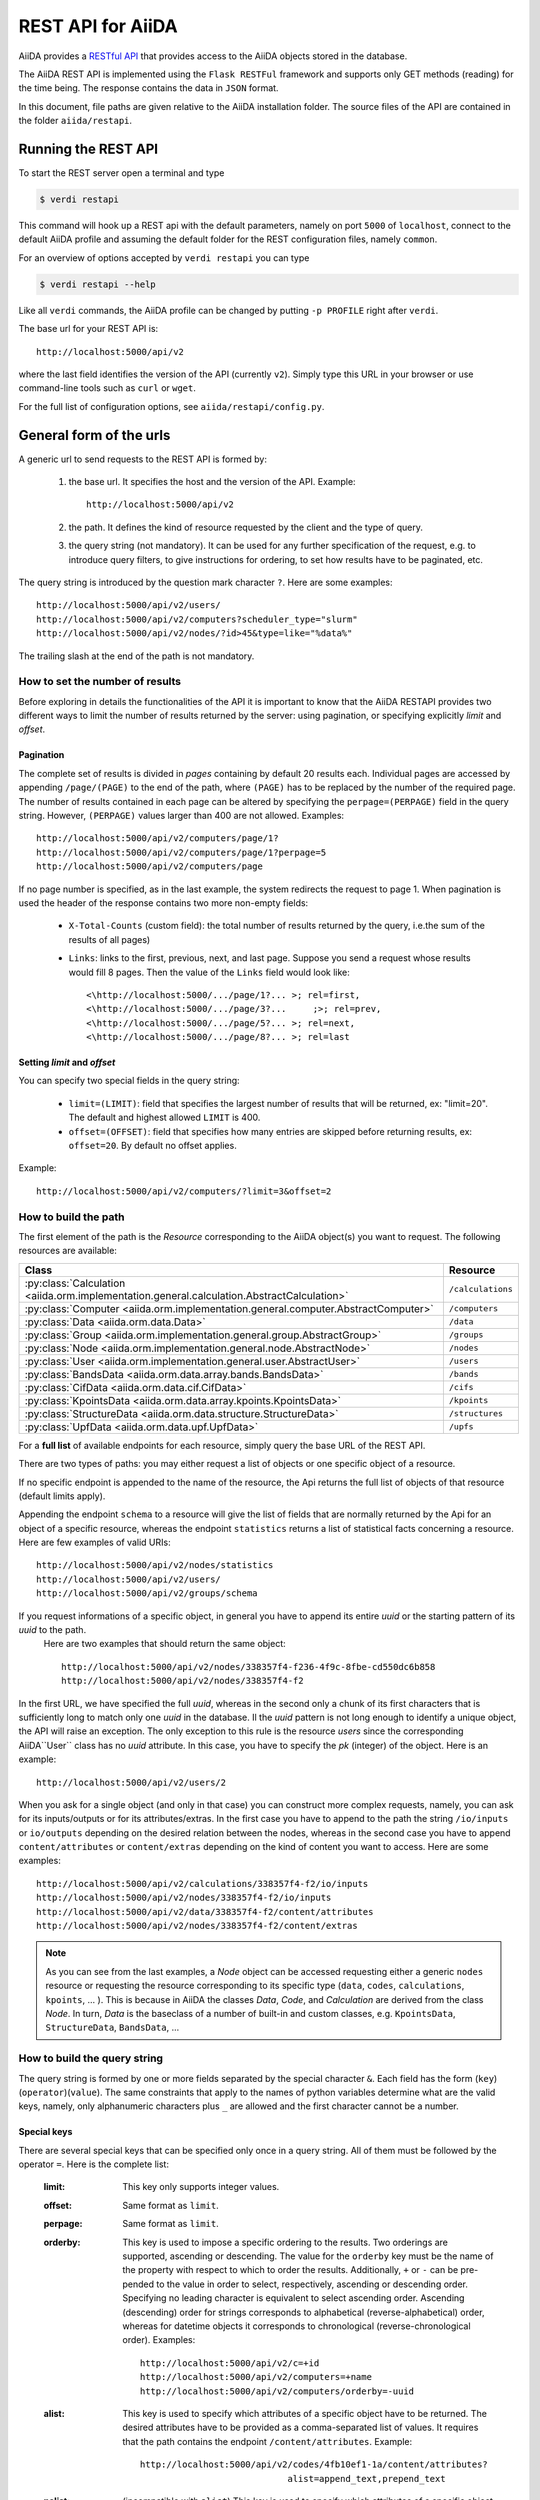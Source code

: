 .. _rest_api:

===================
REST API for AiiDA
===================

AiiDA provides a
`RESTful <https://en.wikipedia.org/wiki/Representational_state_transfer/>`_
`API <https://en.wikipedia.org/wiki/Application_programming_interface/>`_
that provides access to the AiiDA objects stored in the database.

The AiiDA REST API is implemented using the ``Flask RESTFul`` framework
and supports only GET methods (reading) for the time being.
The response contains the data in ``JSON`` format.

In this document, file paths are given relative to the AiiDA installation folder.
The source files of the API are contained in the folder ``aiida/restapi``.

Running the REST API
++++++++++++++++++++

To start the REST server open a terminal and type

.. code-block:: bash

    $ verdi restapi

This command will hook up a REST api with the default parameters, namely on port ``5000``
of ``localhost``,
connect to the default AiiDA profile and assuming the default folder for the REST configuration files, namely ``common``.

For an overview of options accepted by ``verdi restapi`` you can type

.. code-block:: bash

    $ verdi restapi --help


Like all ``verdi`` commands, the AiiDA profile can be changed by putting ``-p PROFILE`` right after ``verdi``.

The base url for your REST API is::

        http://localhost:5000/api/v2

where the last field identifies the version of the API (currently ``v2``).
Simply type this URL in your browser or use command-line tools such as ``curl`` or ``wget``.

For the full list of configuration options, see ``aiida/restapi/config.py``.


General form of the urls
++++++++++++++++++++++++

A generic url to send requests to the REST API is formed by:

    1. the base url. It specifies the host and the version of the API. Example::

        http://localhost:5000/api/v2

    2. the path. It defines the kind of resource requested by the client and the type of query.
    3. the query string (not mandatory). It can be used for any further specification of the request, e.g. to introduce query filters, to give instructions for ordering, to set how results have to be paginated, etc.

The query string is introduced by the question mark character ``?``. Here are some examples::

  http://localhost:5000/api/v2/users/
  http://localhost:5000/api/v2/computers?scheduler_type="slurm"
  http://localhost:5000/api/v2/nodes/?id>45&type=like="%data%"

The trailing slash at the end of the path is not mandatory.

How to set the number of results
--------------------------------

Before exploring in details the functionalities of the API it is important to know that the AiiDA RESTAPI provides two different ways to limit the number of results returned by the server: using pagination, or specifying explicitly *limit* and *offset*.

Pagination
**********

The complete set of results is divided in *pages* containing by default 20 results each. Individual pages are accessed by appending ``/page/(PAGE)`` to the end of the path, where ``(PAGE)`` has to be replaced by the number of the required page. The number of results contained in each page can be altered by specifying the ``perpage=(PERPAGE)`` field in the query string. However, ``(PERPAGE)`` values larger than 400 are not allowed. Examples::

    http://localhost:5000/api/v2/computers/page/1?
    http://localhost:5000/api/v2/computers/page/1?perpage=5
    http://localhost:5000/api/v2/computers/page

If no page number is specified, as in the last example, the system redirects the request to page 1. When pagination is used the header of the response contains two more non-empty fields:

    - ``X-Total-Counts`` (custom field): the total number of results returned by the query, i.e.the sum of the results of all pages)
    - ``Links``: links to the first, previous, next, and last page. Suppose you send a request whose results would fill 8 pages. Then the value of the ``Links`` field would look like::

            <\http://localhost:5000/.../page/1?... >; rel=first,
            <\http://localhost:5000/.../page/3?...     ;>; rel=prev,
            <\http://localhost:5000/.../page/5?... >; rel=next,
            <\http://localhost:5000/.../page/8?... >; rel=last

Setting *limit* and *offset*
****************************

You can specify two special fields in the query string:

    - ``limit=(LIMIT)``: field that specifies the largest number of results that will be returned, ex: "limit=20". The default and highest allowed ``LIMIT`` is 400.
    - ``offset=(OFFSET)``: field that specifies how many entries are skipped before returning results, ex: ``offset=20``. By default no offset applies.

Example::

    http://localhost:5000/api/v2/computers/?limit=3&offset=2


How to build the path
---------------------

The first element of the path is the *Resource* corresponding to the
AiiDA object(s) you want to request. The following resources are available:

+--------------------------------------------------------------------------------------------+-------------------+
| Class                                                                                      | Resource          |
+============================================================================================+===================+
| :py:class:`Calculation <aiida.orm.implementation.general.calculation.AbstractCalculation>` | ``/calculations`` |
+--------------------------------------------------------------------------------------------+-------------------+
| :py:class:`Computer <aiida.orm.implementation.general.computer.AbstractComputer>`          | ``/computers``    |
+--------------------------------------------------------------------------------------------+-------------------+
| :py:class:`Data <aiida.orm.data.Data>`                                                     | ``/data``         |
+--------------------------------------------------------------------------------------------+-------------------+
| :py:class:`Group <aiida.orm.implementation.general.group.AbstractGroup>`                   | ``/groups``       |
+--------------------------------------------------------------------------------------------+-------------------+
| :py:class:`Node <aiida.orm.implementation.general.node.AbstractNode>`                      | ``/nodes``        |
+--------------------------------------------------------------------------------------------+-------------------+
| :py:class:`User <aiida.orm.implementation.general.user.AbstractUser>`                      | ``/users``        |
+--------------------------------------------------------------------------------------------+-------------------+
| :py:class:`BandsData <aiida.orm.data.array.bands.BandsData>`                               | ``/bands``        |
+--------------------------------------------------------------------------------------------+-------------------+
| :py:class:`CifData <aiida.orm.data.cif.CifData>`                                           | ``/cifs``         |
+--------------------------------------------------------------------------------------------+-------------------+
| :py:class:`KpointsData <aiida.orm.data.array.kpoints.KpointsData>`                         | ``/kpoints``      |
+--------------------------------------------------------------------------------------------+-------------------+
| :py:class:`StructureData <aiida.orm.data.structure.StructureData>`                         | ``/structures``   |
+--------------------------------------------------------------------------------------------+-------------------+
| :py:class:`UpfData <aiida.orm.data.upf.UpfData>`                                           | ``/upfs``         |
+--------------------------------------------------------------------------------------------+-------------------+

For a **full list** of available endpoints for each resource, simply query the base URL of the REST API.

There are two types of paths: you may either request a list of objects
or one specific object of a resource.

If no specific endpoint is appended to the name of the resource, the Api
returns the full list of objects of that resource (default limits apply).

Appending the endpoint ``schema`` to a
resource will give the list of fields that are normally returned by the Api for
an object of a specific resource, whereas the endpoint ``statistics`` returns a
list of statistical facts concerning a resource.
Here are few examples of valid URIs::

    http://localhost:5000/api/v2/nodes/statistics
    http://localhost:5000/api/v2/users/
    http://localhost:5000/api/v2/groups/schema


If you request informations of a specific object, in general you have to append its entire *uuid* or the starting pattern of its *uuid* to the path.
 Here are two examples that should return the same object::

    http://localhost:5000/api/v2/nodes/338357f4-f236-4f9c-8fbe-cd550dc6b858
    http://localhost:5000/api/v2/nodes/338357f4-f2

In the first URL, we have specified the full *uuid*, whereas in the second only a chunk of its first characters that is sufficiently long to match only one *uuid* in the database.
Il the *uuid* pattern is not long enough to identify a unique object, the API will raise an exception.
The only exception to this rule is the resource *users* since the corresponding AiiDA``User`` class has no *uuid* attribute. In this case, you have to specify the *pk* (integer) of the object. Here is an example::

    http://localhost:5000/api/v2/users/2

When you ask for a single object (and only in that case) you can construct more complex requests, namely, you can ask for its inputs/outputs or for its attributes/extras. In the first case you have to append to the path the string ``/io/inputs`` or ``io/outputs`` depending on the desired relation between the nodes, whereas in the second case you have to append ``content/attributes`` or ``content/extras`` depending on the kind of content you want to access. Here are some examples::

    http://localhost:5000/api/v2/calculations/338357f4-f2/io/inputs
    http://localhost:5000/api/v2/nodes/338357f4-f2/io/inputs
    http://localhost:5000/api/v2/data/338357f4-f2/content/attributes
    http://localhost:5000/api/v2/nodes/338357f4-f2/content/extras

.. note:: As you can see from the last examples, a *Node* object can be accessed requesting either a generic ``nodes`` resource or requesting the resource corresponding to its specific type (``data``, ``codes``, ``calculations``, ``kpoints``, ... ). This is because in AiiDA  the classes *Data*, *Code*, and *Calculation* are derived from the class *Node*. In turn, *Data* is the baseclass of a number of built-in and custom classes, e.g. ``KpointsData``, ``StructureData``, ``BandsData``, ...

How to build the query string
-----------------------------

The query string is formed by one or more fields separated by the special character ``&``.
Each field has the form (``key``)(``operator``)(``value``). The same constraints that apply to the names of python variables determine what are the valid keys, namely, only alphanumeric characters plus ``_`` are allowed and the first character cannot be a number.

Special keys
************

There are several special keys that can be specified only once in a query string. All of them must be followed by the operator ``=``. Here is the complete list:

    :limit: This key only supports integer values.

    :offset: Same format as ``limit``.

    :perpage: Same format as ``limit``.

    :orderby: This key is used to impose a specific ordering to the results. Two orderings are supported, ascending or descending. The value for the ``orderby`` key must be the name of the property with respect to which to order the results. Additionally, ``+`` or ``-`` can be pre-pended to the value in order to select, respectively, ascending or descending order. Specifying no leading character is equivalent to select ascending order. Ascending (descending) order for strings corresponds to alphabetical (reverse-alphabetical) order, whereas for datetime objects it corresponds to chronological (reverse-chronological order). Examples:

        ::

            http://localhost:5000/api/v2/c=+id
            http://localhost:5000/api/v2/computers=+name
            http://localhost:5000/api/v2/computers/orderby=-uuid


    :alist: This key is used to specify which attributes of a specific object have to be returned. The desired attributes have to be provided as a comma-separated list of values. It requires that the path contains the endpoint ``/content/attributes``. Example:

        ::

            http://localhost:5000/api/v2/codes/4fb10ef1-1a/content/attributes?
                                        alist=append_text,prepend_text


    :nalist: (incompatible with ``alist``) This key is used to specify which attributes of a specific object should not be returned. The syntax is identical to ``alist``. The system returns all the attributes except those specified in the list of values.

    :elist: Similar to ``alist`` but for extras. It requires that the path contains the endpoint ``/content/extras``.

    :nelist: (incompatible with ``elist``) Similar to ``nalist`` but for extras. It requires that the path contains the endpoint ``/content/extras``.

Filters
*******

All the other fields composing a query string are filters, that is, conditions that have to be fulfilled by the retrieved objects. When a query string contains multiple filters, those are applied as if they were related by the AND logical clause, that is, the results have to fulfill all the conditions set by the filters (and not any of them). Each filter key is associated to a unique value type. The possible types are:

    :string: Text enclosed in double quotes. If the string contains double quotes those have to be escaped as ``""`` (two double quotes). Note that in the unlikely occurrence of a sequence of double quotes you will have to escape it by writing twice as many double quotes.

    :integer: Positive integer numbers.

    :datetime: Datetime objects expressed in the format ``(DATE)T(TIME)(SHIFT)`` where ``(SHIFT)`` is the time difference with respect to the UTC time. This is required to avoid any problem arising from comparing datetime values expressed in different time zones. The formats of each field are:

        1. ``YYYY-MM-DD`` for ``(DATE)`` (mandatory).
        2. ``HH:MM:SS`` for ``(TIME)`` (optional). The formats ``HH`` and ``HH:MM`` are supported too.
        3. ``+/-HH:MM`` for ``(SHIFT)`` (optional, if present requires ``(TIME)`` to be specified). The format ``+/-HH`` is allowed too. If no shift is specified UTC time is assumed. The shift format follows the general convention that eastern (western) shifts are positive (negative). The API is unaware of daylight saving times so the user is required to adjust the shift to take them into account.

        This format is ``ISO-8601`` compliant. Note that date and time fields have to be separated by the character ``T``. Examples:

        ::

            ctime>2016-04-23T05:45+03:45
            ctime<2016-04-23T05:45
            mtime>=2016-04-23


    :bool: It can be either true or false (lower case).

The following table reports what is the value type and the supported resources associated to each key.
.. note:: In the following *id* is a synonym for *pk* (often used in other sections of the documentation).

.. note:: If a key is present in the resource *data*, it will be also in the derived resources: *kpoints*, *structures*, *bands*

+----------------+----------+----------------------------------------------------------+
|key             |value type|resources                                                 |
+================+==========+==========================================================+
|id              |integer   |users, computers, groups, nodes, calculations, codes, data|
+----------------+----------+----------------------------------------------------------+
|user_id         |integer   |groups                                                    |
+----------------+----------+----------------------------------------------------------+
|uuid            |string    |computers, groups, nodes, calculations, codes, data       |
+----------------+----------+----------------------------------------------------------+
|name            |string    |computers, groups                                         |
+----------------+----------+----------------------------------------------------------+
|first_name      |string    |users                                                     |
+----------------+----------+----------------------------------------------------------+
|last_name       |string    |users                                                     |
+----------------+----------+----------------------------------------------------------+
|institution     |string    |users                                                     |
+----------------+----------+----------------------------------------------------------+
|email *         |string    |users                                                     |
+----------------+----------+----------------------------------------------------------+
|label           |string    |nodes, calculations, codes, data                          |
+----------------+----------+----------------------------------------------------------+
|description     |string    |computers, groups                                         |
+----------------+----------+----------------------------------------------------------+
|transport_type  |string    |computers                                                 |
+----------------+----------+----------------------------------------------------------+
|transport_params|string    |computers                                                 |
+----------------+----------+----------------------------------------------------------+
|scheduler_type  |string    |computers                                                 |
+----------------+----------+----------------------------------------------------------+
|enabled         |bool      |computers                                                 |
+----------------+----------+----------------------------------------------------------+
|is_active *     |bool      |users                                                     |
+----------------+----------+----------------------------------------------------------+
|ctime           |datetime  |nodes, calculations, codes, data                          |
+----------------+----------+----------------------------------------------------------+
|mtime           |datetime  |nodes, calculations, codes, data                          |
+----------------+----------+----------------------------------------------------------+
|last_login *    |datetime  |users                                                     |
+----------------+----------+----------------------------------------------------------+
|date_joined     |datetime  |users                                                     |
+----------------+----------+----------------------------------------------------------+
|type            |string    |groups, nodes, calculations, codes, data                  |
+----------------+----------+----------------------------------------------------------+
|state           |string    |nodes, calculations, codes, data                          |
+----------------+----------+----------------------------------------------------------+
|hostname        |string    |computers                                                 |
+----------------+----------+----------------------------------------------------------+

\* Key not available via the ``/users/`` endpoint for reasons of privacy.

The operators supported by a specific key are uniquely determined by the value type associated to that key. For example, a key that requires a boolean value admits only the identity operator ``=``, whereas an integer value enables the usage of the relational operators ``=``, ``<``, ``<=``, ``>``, ``>=`` plus the membership operator ``=in=``.
Please refer to the following table for a comprehensive list.

+-----------+------------------------+---------------------------------+
|operator   |meaning                 |accepted value types             |
+===========+========================+=================================+
|``=``      |identity                |integers, strings, bool, datetime|
+-----------+------------------------+---------------------------------+
|``>``      |greater than            |integers, strings, datetime      |
+-----------+------------------------+---------------------------------+
|``<``      |lower than              |integers, strings, datetime      |
+-----------+------------------------+---------------------------------+
|``>=``     |greater than or equal to|integers, strings, datetime      |
+-----------+------------------------+---------------------------------+
|``<=``     |lower than or equal to  |integers, strings, datetime      |
+-----------+------------------------+---------------------------------+
|``=like=`` |pattern matching        |strings                          |
+-----------+------------------------+---------------------------------+
|``=ilike=``|case-insensitive        |strings                          |
|           |pattern matching        |                                 |
+-----------+------------------------+---------------------------------+
|``=in=``   |identity with one       |integers, strings, datetime      |
|           |    element of a list   |                                 |
+-----------+------------------------+---------------------------------+

The pattern matching operators ``=like=`` and ``=ilike=`` must be followed by the pattern definition, namely, a string where two characters assume special meaning:

    1. ``%`` is used to replace an arbitrary sequence of characters, including no characters.
    2. ``_`` is used to replace one or zero characters.

Differently from ``=like=``, ``=ilike=`` assumes that two characters that only differ in the case are equal.

To prevent interpreting special characters as wildcards, these have to be escaped by pre-pending the character ``\``.

Examples:

+-------------------------------+----------------------+-------------------+
| Filter                        | Matched string       | Non-matched string|
+===============================+======================+===================+
| ``name=like="a%d_"``          |       "aiida"        |      "AiiDA"      |
+-------------------------------+----------------------+-------------------+
| ``name=ilike="a%d_"``         |   "aiida", "AiiDA"   |                   |
+-------------------------------+----------------------+-------------------+
| ``name=like="a_d_"``          |                      |      "aiida"      |
+-------------------------------+----------------------+-------------------+
| ``name=like="aii%d_a"``       |        "aiida"       |                   |
+-------------------------------+----------------------+-------------------+
| ``uuid=like="cdfd48%"``       | "cdfd48f9-7ed2-4969  |                   |
|                               |  -ba06-09c752b83d2"  |                   |
+-------------------------------+----------------------+-------------------+
| ``description=like="This``    | "This calculation is |                   |
| ``calculation is %\% useful"``|  100% useful"        |                   |
+-------------------------------+----------------------+-------------------+

The membership operator ``=in=`` has to be followed by a comma-separated list of values of the same type. The condition is fulfilled if the column value of an object is an element of the list.

Examples::

    http://localhost:5000/api/v2/nodes?id=in=45,56,78
    http://localhost:5000/api/v2/computers/?
    scheduler_type=in="slurm","pbs"&state="FINISHED"

The relational operators '<', '>', '<=', '>=' assume natural ordering for integers, (case-insensitive) alphabetical ordering for strings, and chronological ordering for datetime values.

Examples:

    - ``http://localhost:5000/api/v2/nodes?id>578`` selects the nodes having an id larger than 578.
    - ``http://localhost:5000/api/v2/users/?last_login>2014-04-07`` selects only the user that logged in for the last time after April 7th, 2014.
    - ``http://localhost:5000/api/v2/users/?last_name<="m"`` selects only the users whose last name begins with a character in the range [a-m].


.. note:: Object types have to be specified by a string that defines their position in the AiiDA source tree ending with a dot. Examples:

    - ``type="data.Data."`` selects only objects of *Data* type
    - ``type="data.remote.RemoteData."`` selects only objects of *RemoteData* type

.. note:: If you use in your request the endpoint *io/input* (*io/outputs*) together with one or more filters, the latter are applied to the input (output) nodes of the selected *pk*. For example, the request:

        ::

            http://localhost:5000/api/v2/nodes/a67fba41-8a/io/outputs/?
                              type="data.folder.FolderData."

    would first search for the outputs of the node with *uuid* starting with "a67fba41-8a" and then select only those objects of type *FolderData*.



The HTTP response
+++++++++++++++++

The HTTP response of the REST API consists in a JSON object, a header, and a status code. Possible status are:

    1. 200 for successful requests.
    2. 400 for bad requests. In this case, the JSON object contains only an error message describing the problem.
    3. 500 for a generic internal server error. The JSON object contains only a generic error message.
    4. 404 for invalid url. Differently from the 400 status, it is returned when the REST API does not succeed in directing the request to a specific resource. This typically happens when the path does not match any of the supported format. No JSON is returned.

The header is a standard HTTP response header with the additional custom field ``X-Total-Counts`` and, only if paginated results are required, a non-empty ``Link`` field, as described in the Pagination section.

The JSON object mainly contains the list of the results returned by the API. This list is assigned to the key ``data``. Additionally, the JSON object contains several informations about the request (keys ``method``, ``url``, ``url_root``, ``path``, ``query_string``, ``resource_type``, and ``pk``).


.. _restapi_apache:

How to run the REST API through Apache
++++++++++++++++++++++++++++++++++++++
By default ``verdi restapi`` hooks up the REST API through the HTTP server (Werkzeug) that is  usually bundled with Python distributions. However, to deploy real web applications the server of choice is in most cases `Apache <https://httpd.apache.org/>`_. in fact, you can instruct Apache to run Python applications by employing the `WSGI <modwsgi.readthedocs.io/>`_ module and the AiiDA REST API is inherently structured so that you can easily realize the pipeline ``AiiDA->WSGI->Apache``.
Moreover, one single Apache service can support multiple apps so that you can, for instance, hook up multiple APIs using as many different sets of configurations. For example, one might have several apps connecting to different AiiDA profiles. We'll go through an example to explain how to achieve this result.

We assume you have a working installation of Apache that includes ``mod_wsgi``.

The goal of the example is to hookup the APIs ``django`` and ``sqlalchemy`` pointing to two AiiDA profiles, called for simplicity ``django`` and ``sqlalchemy``.

All the relevant files are enclosed under the path ``<aiida.source.code.path>/docs/wsgi/``. In each of the folders ``app1/`` and ``app2/``, there is a file named ``rest.wsgi`` containing a Pytyhon script that instantiates and configures a python web app called ``application``, according to the rules of ``mod_wsgi``. For how the script is written, the object ``application`` is configured through the file ``config.py`` contained in the same folder. Indeed, in ``app1/config.py`` the variable ``aiida-profile`` is set to ``"django"``, whereas in ``app2/config.py`` its value is ``"sqlalchemy"``.

Anyway, the path where you put the ``.wsgi`` file as well as its name are irrelevant as long as they are correctly referred to in the Apache configuration file, as shown later on. Similarly, you can place ``config.py`` in a custom path, provided you change the variable ``config_file_path`` in the ``wsgi file`` accordingly.

In ``rest.wsgi`` probably the only options you might want to change is ``catch_internal_server``. When set to ``True``, it lets the exceptions thrown during the execution of the app propagate all the way through until they reach the logger of Apache. Especially when the app is not entirely stable yet, one would like to read the full python error traceback in the Apache error log.

Finally, you need to setup the Apache site through a proper configuration file. We provide two template files: ``one.conf`` or ``many.conf``. The first file tells Apache to bundle both apps in a unique Apache daemon process. Apache usually creates multiple process dynamically and with this configuration each process will handle both apps.

The script ``many.conf``, instead, defines two different process groups, one for each app. So the processes created dynamically by Apache will always be handling one app each. The minimal number of Apache daemon processes equals the number of apps, contrarily to the first architecture, where one process is enough to handle two or even a larger number of apps.

Let us call the two apps for this example ``django`` and ``sqlalchemy``. In both ``one.conf`` and ``many.conf``, the important directives that should be updated if one changes the paths or names of the apps are:

    - ``WSGIProcessGroup`` to define the process groups for later reference. In ``one.conf`` this directive appears only once to define the generic group ``profiles``, as there is only one kind of process handling both apps. In ``many.conf`` this directive appears once per app and is embedded into a "Location" tag, e.g.::

        <Location /django>
            WSGIProcessGroup sqlalchemy
        <Location/>

    - ``WSGIDaemonProcess`` to define the path to the AiiDA virtual environment. This appears once per app in both configurations.

    - ``WSGIScriptAlias`` to define the absolute path of the ``.wsgi`` file of each app.

    - The ``<Directory>`` tag mainly used to grant Apache access to the files used by each app, e.g.::

        <Directory "<aiida.source.code.path>/aiida/restapi/wsgi/app1">
                Require all granted
        </Directory>

The latest step is to move either ``one.conf`` or ``many.conf`` into the Apache configuration folder and restart the Apache server. In Ubuntu, this is usually done with the commands:

.. code-block:: bash

    $ cp <conf_file>.conf /etc/apache2/sites-enabled/000-default.conf
    $ sudo service apache2 restart

We believe the two basic architectures we have just explained can be successfully applied in many different deployment scenarios. Nevertheless, we suggest users who need finer tuning of the deployment setup to look into to the official documentation of `Apache <https://httpd.apache.org/>`_ and, more importantly,  `WSGI <modwsgi.readthedocs.io/>`_.

The URLs of the requests handled by Apache must start with one of the paths specified in the directives ``WSGIScriptAlias``. These paths identify uniquely each app and allow Apache to route the requests to their correct apps. Examples of well-formed URLs are:

.. code-block:: bash

    $ curl http://localhost/django/api/v2/computers -X GET
    $ curl http://localhost/sqlalchemy/api/v2/computers -X GET

The first (second)request will be handled by the app ``django`` (``sqlalchemy``), namely will serve results fetched from the profile ``django`` (``sqlalchemy``). Notice that we haven't specified any port in the URLs since Apache listens conventionally to port 80, where any request lacking the port is automatically redirected.

Examples
++++++++


Computers
---------

1. Get a list of the *Computers* objects.

    REST url::

        http://localhost:5000/api/v2/computers?limit=3&offset=2&orderby=id

    Description:

        returns the list of three *Computer* objects (``limit=3``) starting from the 3rd
        row (``offset=2``) of the database table and the list will be ordered
        by ascending values of ``id``.

    Response::

        {
          "data": {
            "computers": [
              {
                "description": "Alpha Computer",
                "enabled": true,
                "hostname": "alpha.aiida.net",
                "id": 3,
                "name": "Alpha",
                "scheduler_type": "slurm",
                "transport_params": "{}",
                "transport_type": "ssh",
                "uuid": "9b5c84bb-4575-4fbe-b18c-b23fc30ec55e"
              },
              {
                "description": "Beta Computer",
                "enabled": true,
                "hostname": "beta.aiida.net",
                "id": 4,
                "name": "Beta",
                "scheduler_type": "slurm",
                "transport_params": "{}",
                "transport_type": "ssh",
                "uuid": "5d490d77-638d-4d4b-8288-722f930783c8"
              },
              {
                "description": "Gamma Computer",
                "enabled": true,
                "hostname": "gamma.aiida.net",
                "id": 5,
                "name": "Gamma",
                "scheduler_type": "slurm",
                "transport_params": "{}",
                "transport_type": "ssh",
                "uuid": "7a0c3ff9-1caf-405c-8e89-2369cf91b634"
              }
            ]
          },
          "method": "GET",
          "path": "/api/v2/computers",
          "pk": null,
          "query_string": "limit=3&offset=2&orderby=id",
          "resource_type": "computers",
          "url": "http://localhost:5000/api/v2/computers?limit=3&offset=2&orderby=id",
          "url_root": "http://localhost:5000/"
        }



2. Get details of a single *Computer* object:

    REST url::

        http://localhost:5000/api/v2/computers/5d490d77-638d

    Description:

        returns the details of the *Computer* object ``uuid="5d490d77-638d..."``.

    Response::

        {
          "data": {
            "computers": [
              {
                "description": "Beta Computer",
                "enabled": true,
                "hostname": "beta.aiida.net",
                "id": 4,
                "name": "Beta",
                "scheduler_type": "slurm",
                "transport_params": "{}",
                "transport_type": "ssh",
                "uuid": "5d490d77-638d-4d4b-8288-722f930783c8"
              }
            ]
          },
          "method": "GET",
          "path": "/api/v2/computers/5d490d77-638d",
          "pk": 4,
          "query_string": "",
          "resource_type": "computers",
          "url": "http://localhost:5000/api/v2/computers/5d490d77-638d",
          "url_root": "http://localhost:5000/"
        }


Nodes
-----

1.  Get a list of *Node* objects

    REST url::

        http://localhost:5000/api/v2/nodes?limit=2&offset=8&orderby=-id

    Description:

        returns the list of two *Node* objects (``limit=2``) starting from 9th
        row (``offset=8``) of the database table and the list will be ordered
        by ``id`` in descending order.

    Response::

        {
          "data": {
            "nodes  ": [
              {
                "ctime": "Fri, 29 Apr 2016 19:24:12 GMT",
                "id": 386913,
                "label": "",
                "mtime": "Fri, 29 Apr 2016 19:24:13 GMT",
                "state": null,
                "type": "calculation.inline.InlineCalculation.",
                "uuid": "68d2ed6c-6f51-4546-8d10-7fe063525ab8"
              },
              {
                "ctime": "Fri, 29 Apr 2016 19:24:00 GMT",
                "id": 386912,
                "label": "",
                "mtime": "Fri, 29 Apr 2016 19:24:00 GMT",
                "state": null,
                "type": "data.parameter.ParameterData.",
                "uuid": "a39dc158-fedd-4ea1-888d-d90ec6f86f35"
              }
            ]
          },
          "method": "GET",
          "path": "/api/v2/nodes",
          "pk": null,
          "query_string": "limit=2&offset=8&orderby=-id",
          "resource_type": "nodes",
          "url": "http://localhost:5000/api/v2/nodes?limit=2&offset=8&orderby=-id",
          "url_root": "http://localhost:5000/"
        }

2. Get the details of a single *Node* object:

    REST url::

        http://localhost:5000/api/v2/nodes/e30da7cc

    Description:

        returns the details of the *Node* object with ``uuid="e30da7cc..."``.

    Response::

        {
          "data": {
            "nodes  ": [
              {
                "ctime": "Fri, 14 Aug 2015 13:18:04 GMT",
                "id": 1,
                "label": "",
                "mtime": "Mon, 25 Jan 2016 14:34:59 GMT",
                "state": "IMPORTED",
                "type": "data.parameter.ParameterData.",
                "uuid": "e30da7cc-af50-40ca-a940-2ac8d89b2e0d"
              }
            ]
          },
          "method": "GET",
          "path": "/api/v2/nodes/e30da7cc",
          "pk": 1,
          "query_string": "",
          "resource_type": "nodes",
          "url": "http://localhost:5000/api/v2/nodes/e30da7cc",
          "url_root": "http://localhost:5000/"
        }

3. Get the list of inputs of a specific node.

    REST url::

        http://localhost:5000/api/v2/nodes/de83b1/io/inputs?limit=2

    Description:

        returns the list of the first two input nodes (``limit=2``) of the *Node* object with ``uuid="de83b1..."``.

    Response::

        {
          "data": {
            "inputs": [
              {
                "ctime": "Fri, 24 Jul 2015 18:49:23 GMT",
                "id": 10605,
                "label": "",
                "mtime": "Mon, 25 Jan 2016 14:35:00 GMT",
                "state": "IMPORTED",
                "type": "data.remote.RemoteData.",
                "uuid": "16b93b23-8629-4d83-9259-de2a947b43ed"
              },
              {
                "ctime": "Fri, 24 Jul 2015 14:33:04 GMT",
                "id": 9215,
                "label": "",
                "mtime": "Mon, 25 Jan 2016 14:35:00 GMT",
                "state": "IMPORTED",
                "type": "data.array.kpoints.KpointsData.",
                "uuid": "1b4d22ec-9f29-4e0d-9d68-84ddd18ad8e7"
              }
            ]
          },
          "method": "GET",
          "path": "/api/v2/nodes/de83b1/io/inputs",
          "pk": 6,
          "query_string": "limit=2",
          "resource_type": "nodes",
          "url": "http://localhost:5000/api/v2/nodes/de83b1/io/inputs?limit=2",
          "url_root": "http://localhost:5000/"
        }


4. Filter the inputs/outputs of a node by their type.

    REST url::

        http://localhost:5000/api/v2/nodes/de83b1/io/inputs?type="data.array.kpoints.KpointsData."

    Description:

        returns the list of the `*KpointsData* input nodes of
        the *Node* object with ``uuid="de83b1..."``.

    Response::

        {
          "data": {
            "inputs": [
              {
                "ctime": "Fri, 24 Jul 2015 14:33:04 GMT",
                "id": 9215,
                "label": "",
                "mtime": "Mon, 25 Jan 2016 14:35:00 GMT",
                "state": "IMPORTED",
                "type": "data.array.kpoints.KpointsData.",
                "uuid": "1b4d22ec-9f29-4e0d-9d68-84ddd18ad8e7"
              }
            ]
          },
          "method": "GET",
          "path": "/api/v2/nodes/de83b1/io/inputs",
          "pk": 6,
          "query_string": "type=\"data.array.kpoints.KpointsData.\"",
          "resource_type": "nodes",
          "url": "http://localhost:5000/api/v2/nodes/de83b1/io/inputs?type=\"data.array.kpoints.KpointsData.\"",
          "url_root": "http://localhost:5000/"
        }

    REST url::

        http://localhost:5000/api/v2/nodes/de83b1/io/outputs?type="data.remote.RemoteData."

    Description:

        returns the list of the *RemoteData* output nodes of the *Node* object with ``uuid="de83b1..."``.

    Response::

        {
          "data": {
            "outputs": [
              {
                "ctime": "Fri, 24 Jul 2015 20:35:02 GMT",
                "id": 2811,
                "label": "",
                "mtime": "Mon, 25 Jan 2016 14:34:59 GMT",
                "state": "IMPORTED",
                "type": "data.remote.RemoteData.",
                "uuid": "bd48e333-da8a-4b6f-8e1e-6aaa316852eb"
              }
            ]
          },
          "method": "GET",
          "path": "/api/v2/nodes/de83b1/io/outputs",
          "pk": 6,
          "query_string": "type=\"data.remote.RemoteData.\"",
          "resource_type": "nodes",
          "url": "http://localhost:5000/api/v2/nodes/de83b1/io/outputs?type=\"data.remote.RemoteData.\"",
          "url_root": "http://localhost:5000/"
        }



5. Getting the list of the attributes/extras of a specific node

    REST url::

        http://localhost:5000/api/v2/nodes/ffe11/content/attributes

    Description:

        returns the list of all attributes of the *Node* object with ``uuid="ffe11..."``.

    Response::

        {
          "data": {
            "attributes": {
              "append_text": "",
              "input_plugin": "quantumespresso.pw",
              "is_local": false,
              "prepend_text": "",
              "remote_exec_path": "/project/espresso-5.1-intel/bin/pw.x"
            }
          },
          "method": "GET",
          "path": "/api/v2/nodes/ffe11/content/attributes",
          "pk": 1822,
          "query_string": "",
          "resource_type": "nodes",
          "url": "http://localhost:5000/api/v2/nodes/ffe11/content/attributes",
          "url_root": "http://localhost:5000/"
        }



    REST url::

        http://localhost:5000/api/v2/nodes/ffe11/content/extras

    Description:

        returns the list of all the extras of the *Node* object with ``uuid="ffe11..."``.

    Response::

        {
          "data": {
            "extras": {
              "trialBool": true,
              "trialFloat": 3.0,
              "trialInt": 34,
              "trialStr": "trial"
            }
          },
          "method": "GET",
          "path": "/api/v2/codes/ffe11/content/extras",
          "pk": 1822,
          "query_string": "",
          "resource_type": "codes",
          "url": "http://localhost:5000/api/v2/codes/ffe11/content/extras",
          "url_root": "http://localhost:5000/"
        }


6. Getting a user-defined list of attributes/extras of a specific node

    REST url::

         http://localhost:5000/api/v2/codes/ffe11/content/attributes?alist=append_text,is_local

    Description:

        returns a list of the attributes ``append_text`` and ``is_local`` of the *Node* object with ``uuid="ffe11..."``.

    Response::

        {
          "data": {
            "attributes": {
              "append_text": "",
              "is_local": false
            }
          },
          "method": "GET",
          "path": "/api/v2/codes/ffe11/content/attributes",
          "pk": 1822,
          "query_string": "alist=append_text,is_local",
          "resource_type": "codes",
          "url": "http://localhost:5000/api/v2/codes/ffe11/content/attributes?alist=append_text,is_local",
          "url_root": "http://localhost:5000/"
        }



    REST url::

        http://localhost:5000/api/v2/codes/ffe11/content/extras?elist=trialBool,trialInt

    Description:

        returns a list of the extras ``trialBool`` and ``trialInt`` of the *Node* object with ``uuid="ffe11..."``.

    Response::

        {
          "data": {
            "extras": {
              "trialBool": true,
              "trialInt": 34
            }
          },
          "method": "GET",
          "path": "/api/v2/codes/ffe11/content/extras",
          "pk": 1822,
          "query_string": "elist=trialBool,trialInt",
          "resource_type": "codes",
          "url": "http://localhost:5000/api/v2/codes/ffe11/content/extras?elist=trialBool,trialInt",
          "url_root": "http://localhost:5000/"
        }

7. Getting all the attributes/extras of a specific node except a user-defined list


    REST url::

        http://localhost:5000/api/v2/codes/ffe11/content/attributes?nalist=append_text,is_local

    Description:

        returns all the attributes of the *Node* object with ``uuid="ffe11..."`` except ``append_text`` and ``is_local``.

    Response::

        {
          "data": {
            "attributes": {
              "input_plugin": "quantumespresso.pw",
              "prepend_text": "",
              "remote_exec_path": "/project/espresso-5.1-intel/bin/pw.x"
            }
          },
          "method": "GET",
          "path": "/api/v2/codes/ffe11/content/attributes",
          "pk": 1822,
          "query_string": "nalist=append_text,is_local",
          "resource_type": "codes",
          "url": "http://localhost:5000/api/v2/codes/ffe11/content/attributes?nalist=append_text,is_local",
          "url_root": "http://localhost:5000/"
        }


    REST url::

        http://localhost:5000/api/v2/codes/ffe11/content/extras?nelist=trialBool,trialInt

    Description:

        returns all the extras of the *Node* object with ``uuid="ffe11..."`` except ``trialBool`` and ``trialInt``.

    Response::

        {
          "data": {
            "extras": {
              "trialFloat": 3.0,
              "trialStr": "trial"
            }
          },
          "method": "GET",
          "path": "/api/v2/codes/ffe11/content/extras",
          "pk": 1822,
          "query_string": "nelist=trialBool,trialInt",
          "resource_type": "codes",
          "url": "http://localhost:5000/api/v2/codes/ffe11/content/extras?nelist=trialBool,trialInt",
          "url_root": "http://localhost:5000/"
        }


.. note:: The same REST urls supported for the resource ``nodes`` are also available with the derived resources, namely,  ``calculations``, ``data``, and ``codes``, just changing the resource field in the path.


Users
-----

1. Getting a list of the users

    REST url::

        http://localhost:5000/api/v2/users/

    Description:

        returns a list of all the *User* objects.

    Response::

        {
          "data": {
            "users": [
              {
                "date_joined": "Mon, 25 Jan 2016 14:31:17 GMT",
                "first_name": "AiiDA",
                "id": 1,
                "institution": "",
                "last_name": "Daemon"
              },
              {
                "date_joined": "Thu, 11 Aug 2016 12:35:32 GMT",
                "first_name": "Gengis",
                "id": 2,
                "institution": "",
                "last_name": "Khan"
              }
            ]
          },
          "method": "GET",
          "path": "/api/v2/users/",
          "pk": null,
          "query_string": "",
          "resource_type": "users",
          "url": "http://localhost:5000/api/v2/users/",
          "url_root": "http://localhost:5000/"
        }

2. Getting a list of users whose first name starts with a given string

    REST url::

        http://localhost:5000/api/v2/users/?first_name=ilike="aii%"

    Description:

        returns a lists of the *User* objects whose first name starts with ``"aii"``, regardless the case of the characters.

    Response::

        {
          "data": {
            "users": [
              {
                "date_joined": "Mon, 25 Jan 2016 14:31:17 GMT",
                "first_name": "AiiDA",
                "id": 1,
                "institution": "",
                "last_name": "Daemon"
              }
            ]
          },
          "method": "GET",
          "path": "/api/v2/users/",
          "pk": null,
          "query_string": "first_name=ilike=%22aii%%22",
          "resource_type": "users",
          "url": "http://localhost:5000/api/v2/users/?first_name=ilike=\"aii%\"",
          "url_root": "http://localhost:5000/"
        }

Groups
------


1. Getting a list of groups

    REST url::

        http://localhost:5000/api/v2/groups/?limit=10&orderby=-user_id

    Description:

        returns the list of ten *Group* objects (``limit=10``) starting from the 1st
        row of the database table (``offset=0``) and the list will be ordered
        by ``user_id`` in descending order.

    Response::

        {
          "data": {
            "groups": [
              {
                "description": "",
                "id": 104,
                "name": "SSSP_new_phonons_0p002",
                "type": "",
                "user_id": 2,
                "uuid": "7c0e0744-8549-4eea-b1b8-e7207c18de32"
              },
              {
                "description": "",
                "id": 102,
                "name": "SSSP_cubic_old_phonons_0p025",
                "type": "",
                "user_id": 1,
                "uuid": "c4e22134-495d-4779-9259-6192fcaec510"
              },
              ...

            ]
          },
          "method": "GET",
          "path": "/api/v2/groups/",
          "pk": null,
          "query_string": "limit=10&orderby=-user_id",
          "resource_type": "groups",
          "url": "http://localhost:5000/api/v2/groups/?limit=10&orderby=-user_id",
          "url_root": "http://localhost:5000/"
        }

2. Getting the details of a specific group

    REST url::

        http://localhost:5000/api/v2/groups/a6e5b

    Description:

        returns the details of the *Group* object with ``uuid="a6e5b..."``.

    Response::

        {
          "data": {
            "groups": [
              {
                "description": "GBRV US pseudos, version 1.2",
                "id": 23,
                "name": "GBRV_1.2",
                "type": "data.upf.family",
                "user_id": 2,
                "uuid": "a6e5b6c6-9d47-445b-bfea-024cf8333c55"
              }
            ]
          },
          "method": "GET",
          "path": "/api/v2/groups/a6e5b",
          "pk": 23,
          "query_string": "",
          "resource_type": "groups",
          "url": "http://localhost:5000/api/v2/groups/a6e5b",
          "url_root": "http://localhost:5000/"
        }
